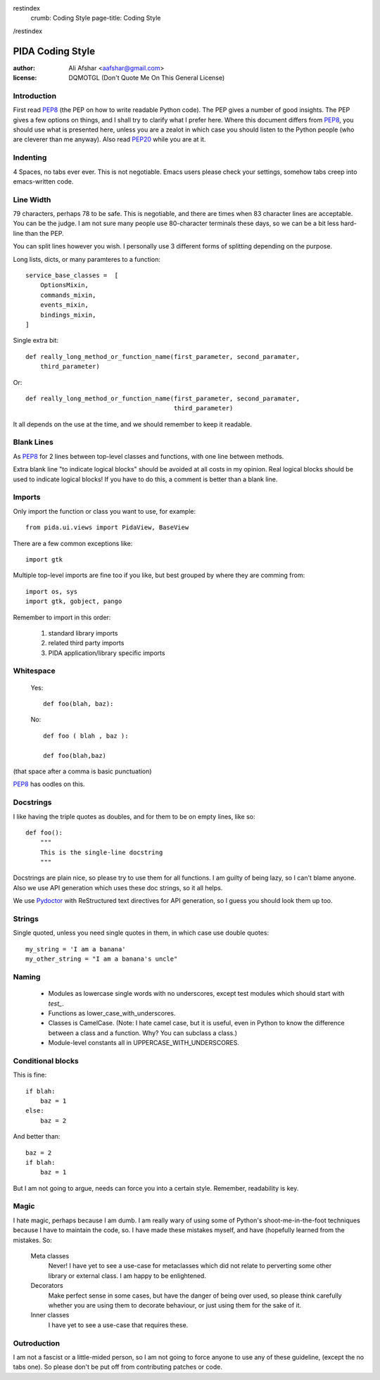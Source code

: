 restindex
    crumb: Coding Style
    page-title: Coding Style
/restindex

=================
PIDA Coding Style
=================

:author: Ali Afshar <aafshar@gmail.com>
:license: DQMOTGL (Don't Quote Me On This General License)

Introduction
============

First read PEP8_ (the PEP on how to write readable Python code). The PEP gives
a number of good insights. The PEP gives a few options on things, and I shall
try to clarify what I prefer here. Where this document differs from PEP8_, you
should use what is presented here, unless you are a zealot in which case you
should listen to the Python people (who are cleverer than me anyway). Also
read PEP20_ while you are at it.

Indenting
=========

4 Spaces, no tabs ever ever. This is not negotiable. Emacs users please check
your settings, somehow tabs creep into emacs-written code.

Line Width
==========

79 characters, perhaps 78 to be safe. This is negotiable, and there are times
when 83 character lines are acceptable. You can be the judge. I am not sure
many people use 80-character terminals these days, so we can be a bit less
hard-line than the PEP.

You can split lines however you wish. I personally use 3 different forms of
splitting depending on the purpose.

Long lists, dicts, or many paramteres to a function::

    service_base_classes =  [
        OptionsMixin,
        commands_mixin,
        events_mixin,
        bindings_mixin,
    ]

Single extra bit::

    def really_long_method_or_function_name(first_parameter, second_paramater,
        third_parameter)

Or::

    def really_long_method_or_function_name(first_parameter, second_paramater,
                                            third_parameter)

It all depends on the use at the time, and we should remember to keep it
readable.

Blank Lines
===========

As PEP8_ for 2 lines between top-level classes and functions, with one line
between methods.

Extra blank line "to indicate logical blocks" should be avoided at all costs
in my opinion. Real logical blocks should be used to indicate logical blocks!
If you have to do this, a comment is better than a blank line.

Imports
=======

Only import the function or class you want to use, for example::

    from pida.ui.views import PidaView, BaseView

There are a few common exceptions like::

    import gtk

Multiple top-level imports are fine too if you like, but best grouped by where
they are comming from::

    import os, sys
    import gtk, gobject, pango

Remember to import in this order:

    1. standard library imports
    2. related third party imports
    3. PIDA application/library specific imports

Whitespace
==========

    Yes::

        def foo(blah, baz):

    No::
        
        def foo ( blah , baz ):

        def foo(blah,baz)

(that space after a comma is basic punctuation)

PEP8_ has oodles on this.

Docstrings
==========

I like having the triple quotes as doubles, and for them to be on empty lines,
like so::

    def foo():
        """
        This is the single-line docstring
        """

Docstrings are plain nice, so please try to use them for all functions. I am
guilty of being lazy, so I can't blame anyone. Also we use API generation
which uses these doc strings, so it all helps.

We use Pydoctor_ with ReStructured text directives for API generation, so I
guess you should look them up too.

Strings
=======

Single quoted, unless you need single quotes in them, in which case use double
quotes::

    my_string = 'I am a banana'
    my_other_string = "I am a banana's uncle"

Naming
======

    - Modules as lowercase single words with no underscores, except test modules
      which should start with `test_`.
    - Functions as lower_case_with_underscores.
    - Classes is CamelCase. (Note: I hate camel case, but it is useful, even
      in Python to know the difference between a class and a function. Why?
      You can subclass a class.)
    - Module-level constants all in UPPERCASE_WITH_UNDERSCORES.

Conditional blocks
==================

This is fine::

    if blah:
        baz = 1
    else:
        baz = 2

And better than::

    baz = 2
    if blah:
        baz = 1

But I am not going to argue, needs can force you into a certain style.
Remember, readability is key.

Magic
=====

I hate magic, perhaps because I am dumb. I am really wary of using some of
Python's shoot-me-in-the-foot techniques because I have to maintain the code,
so. I have made these mistakes myself, and have (hopefully learned from the
mistakes. So:

    Meta classes
        Never! I have yet to see a use-case for metaclasses which did not
        relate to perverting some other library or external class. I am happy
        to be enlightened.

    Decorators
        Make perfect sense in some cases, but have the danger of being over
        used, so please think carefully whether you are using them to decorate
        behaviour, or just using them for the sake of it.

    Inner classes
        I have yet to see a use-case that requires these.

Outroduction
============

I am not a fascist or a little-mided person, so I am not going to force anyone
to use any of these guideline, (except the no tabs one). So please don't be
put off from contributing patches or code.

.. _PEP8: http://www.python.org/dev/peps/pep-0008/
.. _PEP20: http://www.python.org/dev/peps/pep-0020/
.. _Pydoctor: http://codespeak.net/~mwh/pydoctor/
